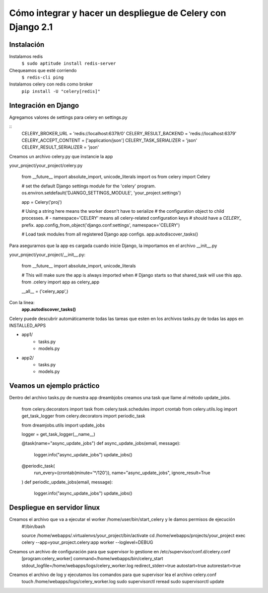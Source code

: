 ==============================================================================================================
Cómo integrar y hacer un despliegue de Celery con Django 2.1
==============================================================================================================

Instalación
---------------------------------------------

Instalamos redis
	``$ sudo aptitude install redis-server``

Chequeamos que esté corriendo 
	``$ redis-cli ping``

Instalamos celery con redis como broker
	``pip install -U "celery[redis]"``



Integración en Django
---------------------------------------------

Agregamos valores de settings para celery en settings.py

::
	CELERY_BROKER_URL = 'redis://localhost:6379/0'
	CELERY_RESULT_BACKEND = 'redis://localhost:6379'
	CELERY_ACCEPT_CONTENT = ['application/json']
	CELERY_TASK_SERIALIZER = 'json'
	CELERY_RESULT_SERIALIZER = 'json'

Creamos un archivo celery.py que instancie la app

your_project/your_project/celery.py

	from __future__ import absolute_import, unicode_literals
	import os
	from celery import Celery

	# set the default Django settings module for the 'celery' program.
	os.environ.setdefault('DJANGO_SETTINGS_MODULE', 'your_project.settings')

	app = Celery('proj')

	# Using a string here means the worker doesn't have to serialize
	# the configuration object to child processes.
	# - namespace='CELERY' means all celery-related configuration keys
	#   should have a `CELERY_` prefix.
	app.config_from_object('django.conf:settings', namespace='CELERY')

	# Load task modules from all registered Django app configs.
	app.autodiscover_tasks()


Para asegurarnos que la app es cargada cuando inicie Django, la importamos en el archivo __init__.py

your_project/your_project/__init__.py:

	from __future__ import absolute_import, unicode_literals

	# This will make sure the app is always imported when
	# Django starts so that shared_task will use this app.
	from .celery import app as celery_app

	__all__ = ('celery_app',)


Con la linea:
	:strong:`app.autodiscover_tasks()`

Celery puede descubrir automáticamente todas las tareas que esten en los archivos tasks.py de todas las apps en INSTALLED_APPS

- app1/
    - tasks.py
    - models.py
- app2/
    - tasks.py
    - models.py

 
Veamos un ejemplo práctico
---------------------------------------------

Dentro del archivo tasks.py de nuestra app dreambjobs creamos una task que llame al método update_jobs.

	from celery.decorators import task
	from celery.task.schedules import crontab
	from celery.utils.log import get_task_logger
	from celery.decorators import periodic_task

	from dreamjobs.utils import update_jobs

	logger = get_task_logger(__name__)


	@task(name="async_update_jobs")
	def async_update_jobs(email, message):
	    logger.info("async_update_jobs")
	    update_jobs()


	@periodic_task(
	    run_every=(crontab(minute='*/120')),
	    name="async_update_jobs",
	    ignore_result=True
	)
	def periodic_update_jobs(email, message):
	    logger.info("async_update_jobs")
	    update_jobs()


Despliegue en servidor linux
---------------------------------------------
Creamos el archivo que va a ejecutar el worker /home/user/bin/start_celery y le damos permisos de ejecución
	#!/bin/bash

	source /home/webapps/.virtualenvs/your_project/bin/activate
	cd /home/webapps/projects/your_project
	exec celery --app=your_project.celery:app worker --loglevel=DEBUG

Creamos un archivo de configuración para que supervisor lo gestione en /etc/supervisor/conf.d/celery.conf
	[program:celery_worker]
	command=/home/webapps/bin/celery_start
	stdout_logfile=/home/webapps/logs/celery_worker.log
	redirect_stderr=true
	autostart=true
	autorestart=true

Creamos el archivo de log y ejecutamos los comandos para que supervisor lea el archivo celery.conf
	touch /home/webapps/logs/celery_worker.log
	sudo supervisorctl reread
	sudo supervisorctl update



